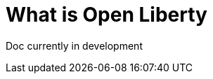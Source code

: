 // Module included in the following assemblies:
//
//

[id="what-is-openliberty-{context}"]
= What is Open Liberty

Doc currently in development
